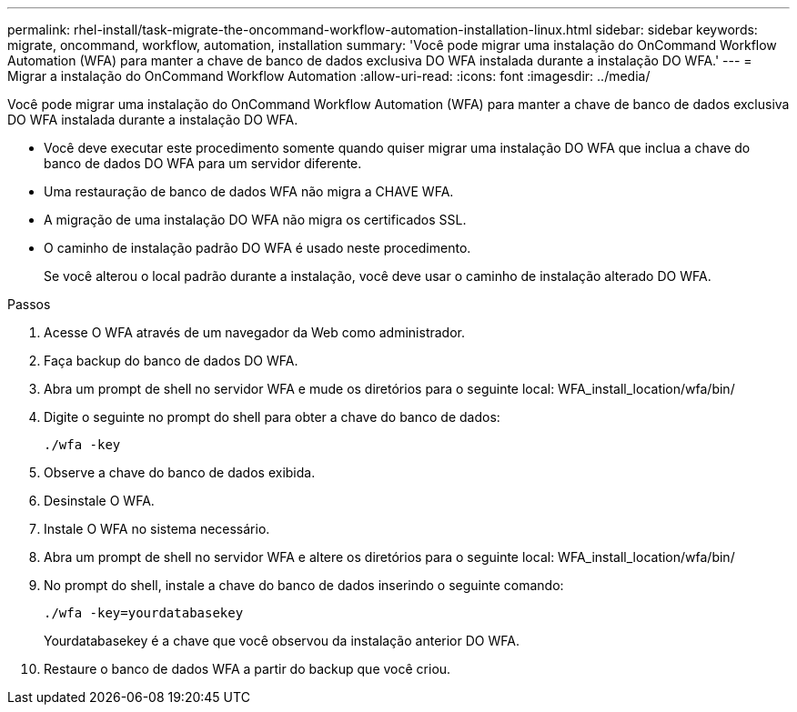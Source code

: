 ---
permalink: rhel-install/task-migrate-the-oncommand-workflow-automation-installation-linux.html 
sidebar: sidebar 
keywords: migrate, oncommand, workflow, automation, installation 
summary: 'Você pode migrar uma instalação do OnCommand Workflow Automation (WFA) para manter a chave de banco de dados exclusiva DO WFA instalada durante a instalação DO WFA.' 
---
= Migrar a instalação do OnCommand Workflow Automation
:allow-uri-read: 
:icons: font
:imagesdir: ../media/


[role="lead"]
Você pode migrar uma instalação do OnCommand Workflow Automation (WFA) para manter a chave de banco de dados exclusiva DO WFA instalada durante a instalação DO WFA.

* Você deve executar este procedimento somente quando quiser migrar uma instalação DO WFA que inclua a chave do banco de dados DO WFA para um servidor diferente.
* Uma restauração de banco de dados WFA não migra a CHAVE WFA.
* A migração de uma instalação DO WFA não migra os certificados SSL.
* O caminho de instalação padrão DO WFA é usado neste procedimento.
+
Se você alterou o local padrão durante a instalação, você deve usar o caminho de instalação alterado DO WFA.



.Passos
. Acesse O WFA através de um navegador da Web como administrador.
. Faça backup do banco de dados DO WFA.
. Abra um prompt de shell no servidor WFA e mude os diretórios para o seguinte local: WFA_install_location/wfa/bin/
. Digite o seguinte no prompt do shell para obter a chave do banco de dados:
+
`./wfa -key`

. Observe a chave do banco de dados exibida.
. Desinstale O WFA.
. Instale O WFA no sistema necessário.
. Abra um prompt de shell no servidor WFA e altere os diretórios para o seguinte local: WFA_install_location/wfa/bin/
. No prompt do shell, instale a chave do banco de dados inserindo o seguinte comando:
+
`./wfa -key=yourdatabasekey`

+
Yourdatabasekey é a chave que você observou da instalação anterior DO WFA.

. Restaure o banco de dados WFA a partir do backup que você criou.

